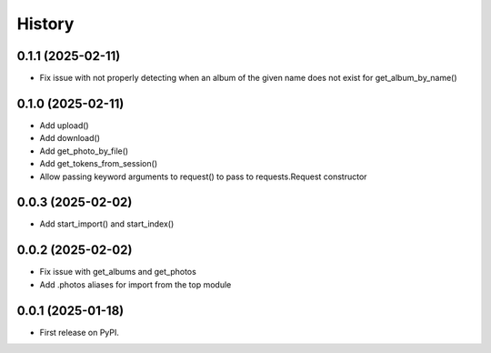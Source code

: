 =======
History
=======

0.1.1 (2025-02-11)
------------------

* Fix issue with not properly detecting when an album of the given name does not exist for get_album_by_name()

0.1.0 (2025-02-11)
------------------

* Add upload()
* Add download()
* Add get_photo_by_file()
* Add get_tokens_from_session()
* Allow passing keyword arguments to request() to pass to requests.Request constructor

0.0.3 (2025-02-02)
------------------

* Add start_import() and start_index()

0.0.2 (2025-02-02)
------------------

* Fix issue with get_albums and get_photos
* Add .photos aliases for import from the top module

0.0.1 (2025-01-18)
------------------

* First release on PyPI.
